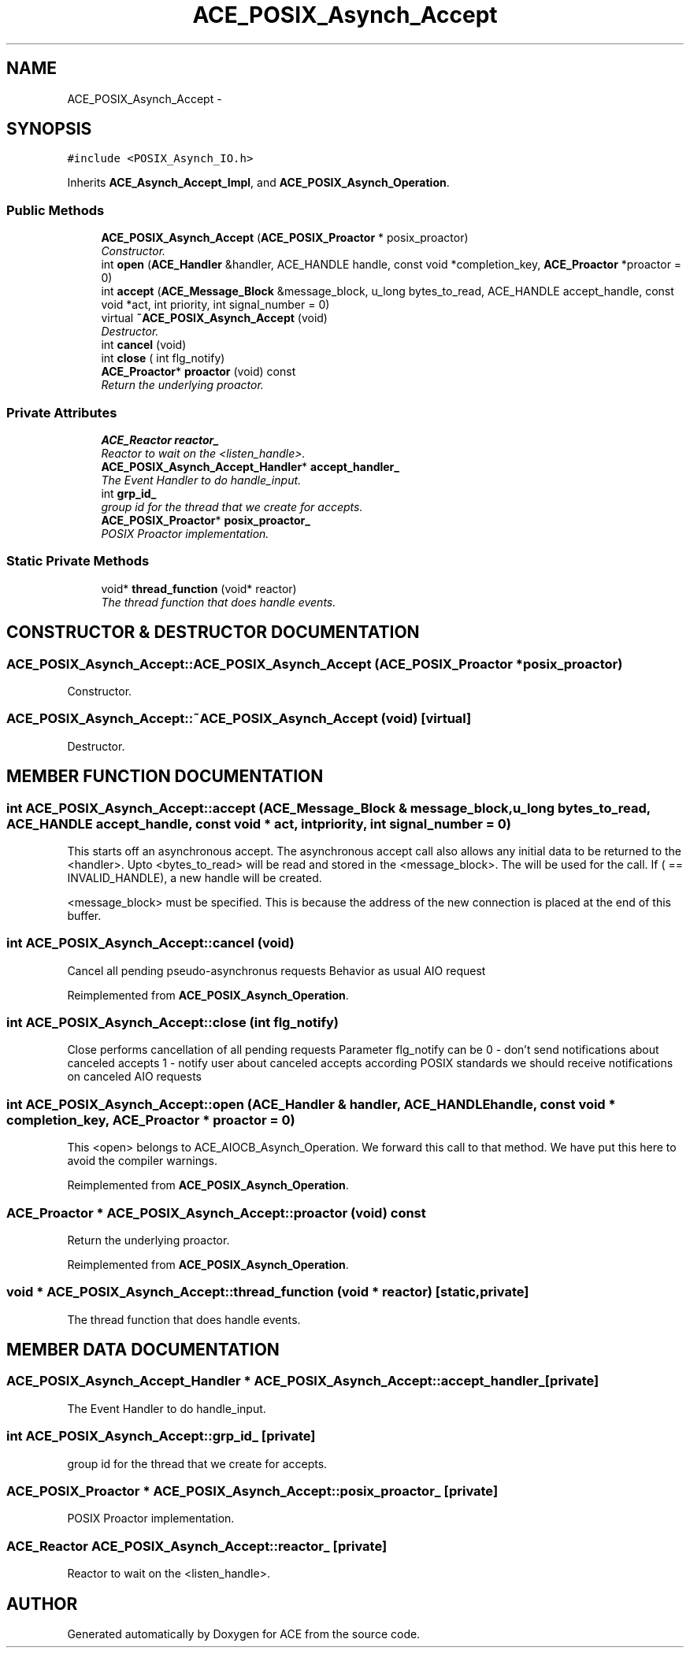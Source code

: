 .TH ACE_POSIX_Asynch_Accept 3 "5 Oct 2001" "ACE" \" -*- nroff -*-
.ad l
.nh
.SH NAME
ACE_POSIX_Asynch_Accept \- 
.SH SYNOPSIS
.br
.PP
\fC#include <POSIX_Asynch_IO.h>\fR
.PP
Inherits \fBACE_Asynch_Accept_Impl\fR, and \fBACE_POSIX_Asynch_Operation\fR.
.PP
.SS Public Methods

.in +1c
.ti -1c
.RI "\fBACE_POSIX_Asynch_Accept\fR (\fBACE_POSIX_Proactor\fR * posix_proactor)"
.br
.RI "\fIConstructor.\fR"
.ti -1c
.RI "int \fBopen\fR (\fBACE_Handler\fR &handler, ACE_HANDLE handle, const void *completion_key, \fBACE_Proactor\fR *proactor = 0)"
.br
.ti -1c
.RI "int \fBaccept\fR (\fBACE_Message_Block\fR &message_block, u_long bytes_to_read, ACE_HANDLE accept_handle, const void *act, int priority, int signal_number = 0)"
.br
.ti -1c
.RI "virtual \fB~ACE_POSIX_Asynch_Accept\fR (void)"
.br
.RI "\fIDestructor.\fR"
.ti -1c
.RI "int \fBcancel\fR (void)"
.br
.ti -1c
.RI "int \fBclose\fR ( int flg_notify)"
.br
.ti -1c
.RI "\fBACE_Proactor\fR* \fBproactor\fR (void) const"
.br
.RI "\fIReturn the underlying proactor.\fR"
.in -1c
.SS Private Attributes

.in +1c
.ti -1c
.RI "\fBACE_Reactor\fR \fBreactor_\fR"
.br
.RI "\fIReactor to wait on the <listen_handle>.\fR"
.ti -1c
.RI "\fBACE_POSIX_Asynch_Accept_Handler\fR* \fBaccept_handler_\fR"
.br
.RI "\fIThe Event Handler to do handle_input.\fR"
.ti -1c
.RI "int \fBgrp_id_\fR"
.br
.RI "\fIgroup id for the thread that we create for accepts.\fR"
.ti -1c
.RI "\fBACE_POSIX_Proactor\fR* \fBposix_proactor_\fR"
.br
.RI "\fIPOSIX Proactor implementation.\fR"
.in -1c
.SS Static Private Methods

.in +1c
.ti -1c
.RI "void* \fBthread_function\fR (void* reactor)"
.br
.RI "\fIThe thread function that does handle events.\fR"
.in -1c
.SH CONSTRUCTOR & DESTRUCTOR DOCUMENTATION
.PP 
.SS ACE_POSIX_Asynch_Accept::ACE_POSIX_Asynch_Accept (\fBACE_POSIX_Proactor\fR * posix_proactor)
.PP
Constructor.
.PP
.SS ACE_POSIX_Asynch_Accept::~ACE_POSIX_Asynch_Accept (void)\fC [virtual]\fR
.PP
Destructor.
.PP
.SH MEMBER FUNCTION DOCUMENTATION
.PP 
.SS int ACE_POSIX_Asynch_Accept::accept (\fBACE_Message_Block\fR & message_block, u_long bytes_to_read, ACE_HANDLE accept_handle, const void * act, int priority, int signal_number = 0)
.PP
This starts off an asynchronous accept. The asynchronous accept call also allows any initial data to be returned to the <handler>. Upto <bytes_to_read> will be read and stored in the <message_block>. The  will be used for the  call. If ( == INVALID_HANDLE), a new handle will be created.
.PP
<message_block> must be specified. This is because the address of the new connection is placed at the end of this buffer. 
.SS int ACE_POSIX_Asynch_Accept::cancel (void)
.PP
Cancel all pending pseudo-asynchronus requests Behavior as usual AIO request 
.PP
Reimplemented from \fBACE_POSIX_Asynch_Operation\fR.
.SS int ACE_POSIX_Asynch_Accept::close (int flg_notify)
.PP
Close performs cancellation of all pending requests Parameter flg_notify can be  0 - don't send notifications about canceled accepts 1 - notify user about canceled accepts according POSIX standards we should receive notifications on canceled AIO requests 
.SS int ACE_POSIX_Asynch_Accept::open (\fBACE_Handler\fR & handler, ACE_HANDLE handle, const void * completion_key, \fBACE_Proactor\fR * proactor = 0)
.PP
This <open> belongs to ACE_AIOCB_Asynch_Operation. We forward this call to that method. We have put this here to avoid the compiler warnings. 
.PP
Reimplemented from \fBACE_POSIX_Asynch_Operation\fR.
.SS \fBACE_Proactor\fR * ACE_POSIX_Asynch_Accept::proactor (void) const
.PP
Return the underlying proactor.
.PP
Reimplemented from \fBACE_POSIX_Asynch_Operation\fR.
.SS void * ACE_POSIX_Asynch_Accept::thread_function (void * reactor)\fC [static, private]\fR
.PP
The thread function that does handle events.
.PP
.SH MEMBER DATA DOCUMENTATION
.PP 
.SS \fBACE_POSIX_Asynch_Accept_Handler\fR * ACE_POSIX_Asynch_Accept::accept_handler_\fC [private]\fR
.PP
The Event Handler to do handle_input.
.PP
.SS int ACE_POSIX_Asynch_Accept::grp_id_\fC [private]\fR
.PP
group id for the thread that we create for accepts.
.PP
.SS \fBACE_POSIX_Proactor\fR * ACE_POSIX_Asynch_Accept::posix_proactor_\fC [private]\fR
.PP
POSIX Proactor implementation.
.PP
.SS \fBACE_Reactor\fR ACE_POSIX_Asynch_Accept::reactor_\fC [private]\fR
.PP
Reactor to wait on the <listen_handle>.
.PP


.SH AUTHOR
.PP 
Generated automatically by Doxygen for ACE from the source code.